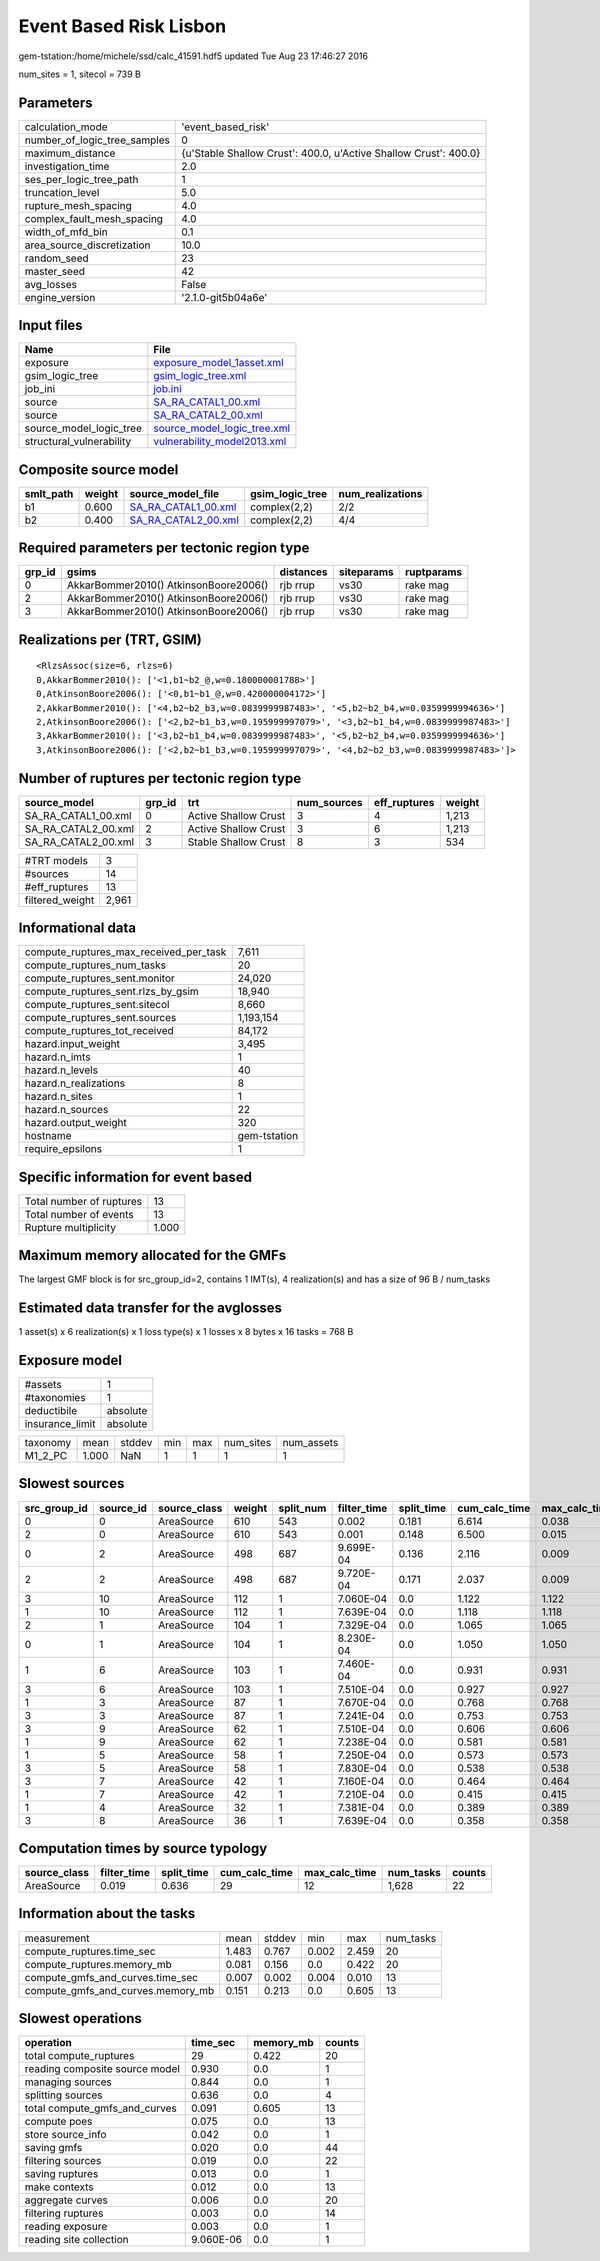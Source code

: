 Event Based Risk Lisbon
=======================

gem-tstation:/home/michele/ssd/calc_41591.hdf5 updated Tue Aug 23 17:46:27 2016

num_sites = 1, sitecol = 739 B

Parameters
----------
============================ ================================================================
calculation_mode             'event_based_risk'                                              
number_of_logic_tree_samples 0                                                               
maximum_distance             {u'Stable Shallow Crust': 400.0, u'Active Shallow Crust': 400.0}
investigation_time           2.0                                                             
ses_per_logic_tree_path      1                                                               
truncation_level             5.0                                                             
rupture_mesh_spacing         4.0                                                             
complex_fault_mesh_spacing   4.0                                                             
width_of_mfd_bin             0.1                                                             
area_source_discretization   10.0                                                            
random_seed                  23                                                              
master_seed                  42                                                              
avg_losses                   False                                                           
engine_version               '2.1.0-git5b04a6e'                                              
============================ ================================================================

Input files
-----------
======================== ============================================================
Name                     File                                                        
======================== ============================================================
exposure                 `exposure_model_1asset.xml <exposure_model_1asset.xml>`_    
gsim_logic_tree          `gsim_logic_tree.xml <gsim_logic_tree.xml>`_                
job_ini                  `job.ini <job.ini>`_                                        
source                   `SA_RA_CATAL1_00.xml <SA_RA_CATAL1_00.xml>`_                
source                   `SA_RA_CATAL2_00.xml <SA_RA_CATAL2_00.xml>`_                
source_model_logic_tree  `source_model_logic_tree.xml <source_model_logic_tree.xml>`_
structural_vulnerability `vulnerability_model2013.xml <vulnerability_model2013.xml>`_
======================== ============================================================

Composite source model
----------------------
========= ====== ============================================ =============== ================
smlt_path weight source_model_file                            gsim_logic_tree num_realizations
========= ====== ============================================ =============== ================
b1        0.600  `SA_RA_CATAL1_00.xml <SA_RA_CATAL1_00.xml>`_ complex(2,2)    2/2             
b2        0.400  `SA_RA_CATAL2_00.xml <SA_RA_CATAL2_00.xml>`_ complex(2,2)    4/4             
========= ====== ============================================ =============== ================

Required parameters per tectonic region type
--------------------------------------------
====== ===================================== ========= ========== ==========
grp_id gsims                                 distances siteparams ruptparams
====== ===================================== ========= ========== ==========
0      AkkarBommer2010() AtkinsonBoore2006() rjb rrup  vs30       rake mag  
2      AkkarBommer2010() AtkinsonBoore2006() rjb rrup  vs30       rake mag  
3      AkkarBommer2010() AtkinsonBoore2006() rjb rrup  vs30       rake mag  
====== ===================================== ========= ========== ==========

Realizations per (TRT, GSIM)
----------------------------

::

  <RlzsAssoc(size=6, rlzs=6)
  0,AkkarBommer2010(): ['<1,b1~b2_@,w=0.180000001788>']
  0,AtkinsonBoore2006(): ['<0,b1~b1_@,w=0.420000004172>']
  2,AkkarBommer2010(): ['<4,b2~b2_b3,w=0.0839999987483>', '<5,b2~b2_b4,w=0.0359999994636>']
  2,AtkinsonBoore2006(): ['<2,b2~b1_b3,w=0.195999997079>', '<3,b2~b1_b4,w=0.0839999987483>']
  3,AkkarBommer2010(): ['<3,b2~b1_b4,w=0.0839999987483>', '<5,b2~b2_b4,w=0.0359999994636>']
  3,AtkinsonBoore2006(): ['<2,b2~b1_b3,w=0.195999997079>', '<4,b2~b2_b3,w=0.0839999987483>']>

Number of ruptures per tectonic region type
-------------------------------------------
=================== ====== ==================== =========== ============ ======
source_model        grp_id trt                  num_sources eff_ruptures weight
=================== ====== ==================== =========== ============ ======
SA_RA_CATAL1_00.xml 0      Active Shallow Crust 3           4            1,213 
SA_RA_CATAL2_00.xml 2      Active Shallow Crust 3           6            1,213 
SA_RA_CATAL2_00.xml 3      Stable Shallow Crust 8           3            534   
=================== ====== ==================== =========== ============ ======

=============== =====
#TRT models     3    
#sources        14   
#eff_ruptures   13   
filtered_weight 2,961
=============== =====

Informational data
------------------
====================================== ============
compute_ruptures_max_received_per_task 7,611       
compute_ruptures_num_tasks             20          
compute_ruptures_sent.monitor          24,020      
compute_ruptures_sent.rlzs_by_gsim     18,940      
compute_ruptures_sent.sitecol          8,660       
compute_ruptures_sent.sources          1,193,154   
compute_ruptures_tot_received          84,172      
hazard.input_weight                    3,495       
hazard.n_imts                          1           
hazard.n_levels                        40          
hazard.n_realizations                  8           
hazard.n_sites                         1           
hazard.n_sources                       22          
hazard.output_weight                   320         
hostname                               gem-tstation
require_epsilons                       1           
====================================== ============

Specific information for event based
------------------------------------
======================== =====
Total number of ruptures 13   
Total number of events   13   
Rupture multiplicity     1.000
======================== =====

Maximum memory allocated for the GMFs
-------------------------------------
The largest GMF block is for src_group_id=2, contains 1 IMT(s), 4 realization(s)
and has a size of 96 B / num_tasks

Estimated data transfer for the avglosses
-----------------------------------------
1 asset(s) x 6 realization(s) x 1 loss type(s) x 1 losses x 8 bytes x 16 tasks = 768 B

Exposure model
--------------
=============== ========
#assets         1       
#taxonomies     1       
deductibile     absolute
insurance_limit absolute
=============== ========

======== ===== ====== === === ========= ==========
taxonomy mean  stddev min max num_sites num_assets
M1_2_PC  1.000 NaN    1   1   1         1         
======== ===== ====== === === ========= ==========

Slowest sources
---------------
============ ========= ============ ====== ========= =========== ========== ============= ============= =========
src_group_id source_id source_class weight split_num filter_time split_time cum_calc_time max_calc_time num_tasks
============ ========= ============ ====== ========= =========== ========== ============= ============= =========
0            0         AreaSource   610    543       0.002       0.181      6.614         0.038         543      
2            0         AreaSource   610    543       0.001       0.148      6.500         0.015         543      
0            2         AreaSource   498    687       9.699E-04   0.136      2.116         0.009         262      
2            2         AreaSource   498    687       9.720E-04   0.171      2.037         0.009         262      
3            10        AreaSource   112    1         7.060E-04   0.0        1.122         1.122         1        
1            10        AreaSource   112    1         7.639E-04   0.0        1.118         1.118         1        
2            1         AreaSource   104    1         7.329E-04   0.0        1.065         1.065         1        
0            1         AreaSource   104    1         8.230E-04   0.0        1.050         1.050         1        
1            6         AreaSource   103    1         7.460E-04   0.0        0.931         0.931         1        
3            6         AreaSource   103    1         7.510E-04   0.0        0.927         0.927         1        
1            3         AreaSource   87     1         7.670E-04   0.0        0.768         0.768         1        
3            3         AreaSource   87     1         7.241E-04   0.0        0.753         0.753         1        
3            9         AreaSource   62     1         7.510E-04   0.0        0.606         0.606         1        
1            9         AreaSource   62     1         7.238E-04   0.0        0.581         0.581         1        
1            5         AreaSource   58     1         7.250E-04   0.0        0.573         0.573         1        
3            5         AreaSource   58     1         7.830E-04   0.0        0.538         0.538         1        
3            7         AreaSource   42     1         7.160E-04   0.0        0.464         0.464         1        
1            7         AreaSource   42     1         7.210E-04   0.0        0.415         0.415         1        
1            4         AreaSource   32     1         7.381E-04   0.0        0.389         0.389         1        
3            8         AreaSource   36     1         7.639E-04   0.0        0.358         0.358         1        
============ ========= ============ ====== ========= =========== ========== ============= ============= =========

Computation times by source typology
------------------------------------
============ =========== ========== ============= ============= ========= ======
source_class filter_time split_time cum_calc_time max_calc_time num_tasks counts
============ =========== ========== ============= ============= ========= ======
AreaSource   0.019       0.636      29            12            1,628     22    
============ =========== ========== ============= ============= ========= ======

Information about the tasks
---------------------------
================================= ===== ====== ===== ===== =========
measurement                       mean  stddev min   max   num_tasks
compute_ruptures.time_sec         1.483 0.767  0.002 2.459 20       
compute_ruptures.memory_mb        0.081 0.156  0.0   0.422 20       
compute_gmfs_and_curves.time_sec  0.007 0.002  0.004 0.010 13       
compute_gmfs_and_curves.memory_mb 0.151 0.213  0.0   0.605 13       
================================= ===== ====== ===== ===== =========

Slowest operations
------------------
============================== ========= ========= ======
operation                      time_sec  memory_mb counts
============================== ========= ========= ======
total compute_ruptures         29        0.422     20    
reading composite source model 0.930     0.0       1     
managing sources               0.844     0.0       1     
splitting sources              0.636     0.0       4     
total compute_gmfs_and_curves  0.091     0.605     13    
compute poes                   0.075     0.0       13    
store source_info              0.042     0.0       1     
saving gmfs                    0.020     0.0       44    
filtering sources              0.019     0.0       22    
saving ruptures                0.013     0.0       1     
make contexts                  0.012     0.0       13    
aggregate curves               0.006     0.0       20    
filtering ruptures             0.003     0.0       14    
reading exposure               0.003     0.0       1     
reading site collection        9.060E-06 0.0       1     
============================== ========= ========= ======